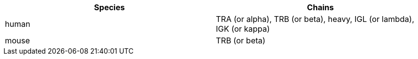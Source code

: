 [cols="<,<",options="header",]
|=======================
|Species |Chains
|human |TRA (or alpha), TRB (or beta), heavy, IGL (or lambda), IGK (or kappa)
|mouse |TRB (or beta)
|=======================
